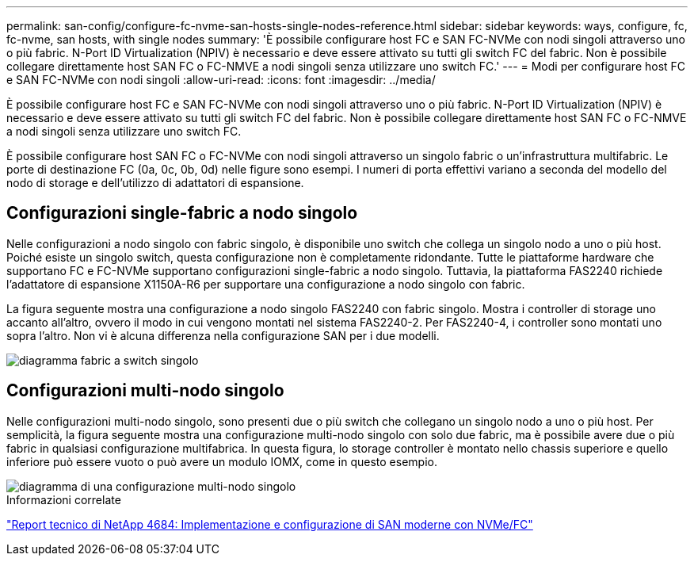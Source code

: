 ---
permalink: san-config/configure-fc-nvme-san-hosts-single-nodes-reference.html 
sidebar: sidebar 
keywords: ways, configure, fc, fc-nvme, san hosts, with single nodes 
summary: 'È possibile configurare host FC e SAN FC-NVMe con nodi singoli attraverso uno o più fabric. N-Port ID Virtualization (NPIV) è necessario e deve essere attivato su tutti gli switch FC del fabric. Non è possibile collegare direttamente host SAN FC o FC-NMVE a nodi singoli senza utilizzare uno switch FC.' 
---
= Modi per configurare host FC e SAN FC-NVMe con nodi singoli
:allow-uri-read: 
:icons: font
:imagesdir: ../media/


[role="lead"]
È possibile configurare host FC e SAN FC-NVMe con nodi singoli attraverso uno o più fabric. N-Port ID Virtualization (NPIV) è necessario e deve essere attivato su tutti gli switch FC del fabric. Non è possibile collegare direttamente host SAN FC o FC-NMVE a nodi singoli senza utilizzare uno switch FC.

È possibile configurare host SAN FC o FC-NVMe con nodi singoli attraverso un singolo fabric o un'infrastruttura multifabric. Le porte di destinazione FC (0a, 0c, 0b, 0d) nelle figure sono esempi. I numeri di porta effettivi variano a seconda del modello del nodo di storage e dell'utilizzo di adattatori di espansione.



== Configurazioni single-fabric a nodo singolo

Nelle configurazioni a nodo singolo con fabric singolo, è disponibile uno switch che collega un singolo nodo a uno o più host. Poiché esiste un singolo switch, questa configurazione non è completamente ridondante. Tutte le piattaforme hardware che supportano FC e FC-NVMe supportano configurazioni single-fabric a nodo singolo. Tuttavia, la piattaforma FAS2240 richiede l'adattatore di espansione X1150A-R6 per supportare una configurazione a nodo singolo con fabric.

La figura seguente mostra una configurazione a nodo singolo FAS2240 con fabric singolo. Mostra i controller di storage uno accanto all'altro, ovvero il modo in cui vengono montati nel sistema FAS2240-2. Per FAS2240-4, i controller sono montati uno sopra l'altro. Non vi è alcuna differenza nella configurazione SAN per i due modelli.

image::../media/scrn_en_drw_fc-2240-single.png[diagramma fabric a switch singolo]



== Configurazioni multi-nodo singolo

Nelle configurazioni multi-nodo singolo, sono presenti due o più switch che collegano un singolo nodo a uno o più host. Per semplicità, la figura seguente mostra una configurazione multi-nodo singolo con solo due fabric, ma è possibile avere due o più fabric in qualsiasi configurazione multifabrica. In questa figura, lo storage controller è montato nello chassis superiore e quello inferiore può essere vuoto o può avere un modulo IOMX, come in questo esempio.

image::../media/scrn_en_drw_fc-62xx-multi-singlecontroller.png[diagramma di una configurazione multi-nodo singolo]

.Informazioni correlate
http://www.netapp.com/us/media/tr-4684.pdf["Report tecnico di NetApp 4684: Implementazione e configurazione di SAN moderne con NVMe/FC"]
